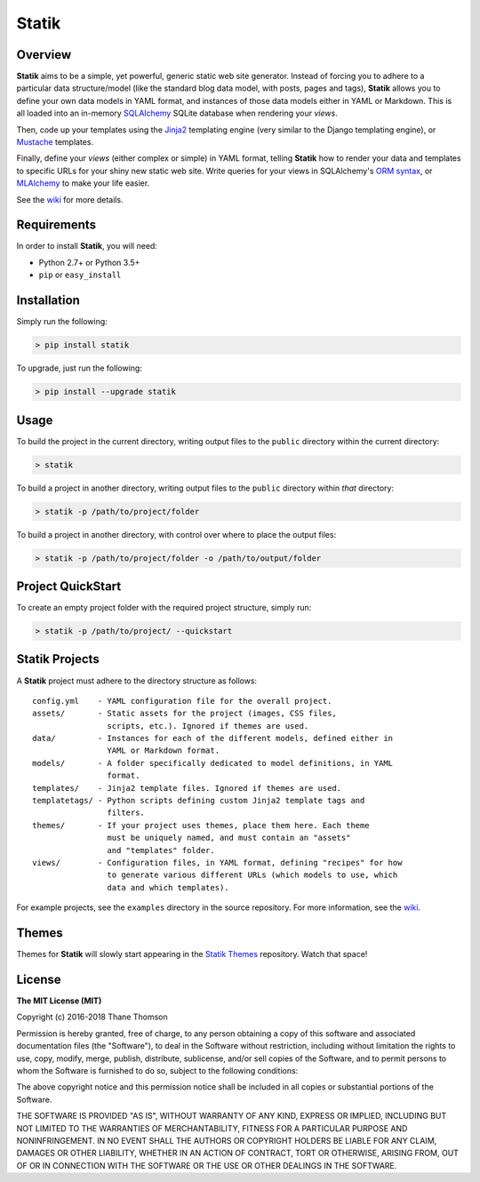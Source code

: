 Statik
======

Overview
--------

**Statik** aims to be a simple, yet powerful, generic static web site
generator. Instead of forcing you to adhere to a particular data
structure/model (like the standard blog data model, with posts, pages
and tags), **Statik** allows you to define your own data models in YAML
format, and instances of those data models either in YAML or Markdown.
This is all loaded into an in-memory
`SQLAlchemy <http://www.sqlalchemy.org/>`__ SQLite database when
rendering your *views*.

Then, code up your templates using the
`Jinja2 <http://jinja.pocoo.org/>`__ templating engine (very similar to
the Django templating engine), or
`Mustache <http://mustache.github.io/>`__ templates.

Finally, define your *views* (either complex or simple) in YAML format,
telling **Statik** how to render your data and templates to specific
URLs for your shiny new static web site. Write queries for your views in
SQLAlchemy's `ORM
syntax <http://docs.sqlalchemy.org/en/rel_1_0/orm/tutorial.html>`__, or
`MLAlchemy <https://github.com/thanethomson/MLAlchemy>`__ to make your
life easier.

See the `wiki <https://github.com/thanethomson/statik/wiki>`__ for more
details.

Requirements
------------

In order to install **Statik**, you will need:

-  Python 2.7+ or Python 3.5+
-  ``pip`` or ``easy_install``

Installation
------------

Simply run the following:

.. code:: bash

    > pip install statik

To upgrade, just run the following:

.. code:: bash

    > pip install --upgrade statik

Usage
-----

To build the project in the current directory, writing output files to
the ``public`` directory within the current directory:

.. code:: bash

    > statik

To build a project in another directory, writing output files to the
``public`` directory within *that* directory:

.. code:: bash

    > statik -p /path/to/project/folder

To build a project in another directory, with control over where to
place the output files:

.. code:: bash

    > statik -p /path/to/project/folder -o /path/to/output/folder

Project QuickStart
------------------

To create an empty project folder with the required project structure,
simply run:

.. code:: bash

    > statik -p /path/to/project/ --quickstart

Statik Projects
---------------

A **Statik** project must adhere to the directory structure as follows:

::

    config.yml    - YAML configuration file for the overall project.
    assets/       - Static assets for the project (images, CSS files,
                    scripts, etc.). Ignored if themes are used.
    data/         - Instances for each of the different models, defined either in
                    YAML or Markdown format.
    models/       - A folder specifically dedicated to model definitions, in YAML
                    format.
    templates/    - Jinja2 template files. Ignored if themes are used.
    templatetags/ - Python scripts defining custom Jinja2 template tags and
                    filters.
    themes/       - If your project uses themes, place them here. Each theme
                    must be uniquely named, and must contain an "assets"
                    and "templates" folder.
    views/        - Configuration files, in YAML format, defining "recipes" for how
                    to generate various different URLs (which models to use, which
                    data and which templates).

For example projects, see the ``examples`` directory in the source
repository. For more information, see the
`wiki <https://github.com/thanethomson/statik/wiki>`__.

Themes
------

Themes for **Statik** will slowly start appearing in the `Statik
Themes <https://github.com/thanethomson/statik-themes>`__ repository.
Watch that space!

License
-------

**The MIT License (MIT)**

Copyright (c) 2016-2018 Thane Thomson

Permission is hereby granted, free of charge, to any person obtaining a
copy of this software and associated documentation files (the
"Software"), to deal in the Software without restriction, including
without limitation the rights to use, copy, modify, merge, publish,
distribute, sublicense, and/or sell copies of the Software, and to
permit persons to whom the Software is furnished to do so, subject to
the following conditions:

The above copyright notice and this permission notice shall be included
in all copies or substantial portions of the Software.

THE SOFTWARE IS PROVIDED "AS IS", WITHOUT WARRANTY OF ANY KIND, EXPRESS
OR IMPLIED, INCLUDING BUT NOT LIMITED TO THE WARRANTIES OF
MERCHANTABILITY, FITNESS FOR A PARTICULAR PURPOSE AND NONINFRINGEMENT.
IN NO EVENT SHALL THE AUTHORS OR COPYRIGHT HOLDERS BE LIABLE FOR ANY
CLAIM, DAMAGES OR OTHER LIABILITY, WHETHER IN AN ACTION OF CONTRACT,
TORT OR OTHERWISE, ARISING FROM, OUT OF OR IN CONNECTION WITH THE
SOFTWARE OR THE USE OR OTHER DEALINGS IN THE SOFTWARE.


